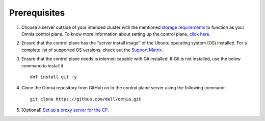 Prerequisites
=================

1. Choose a server outside of your intended cluster with the mentioned `storage requirements <UbuntuSpace.html>`_ to function as your Omnia control plane. To know more information about setting up the control plane, `click here <../setup_CP.html>`_.

2. Ensure that the control plane has the "server install image" of the Ubuntu operating system (OS) installed. For a complete list of supported OS versions, check out the `Support Matrix <../../Overview/SupportMatrix/OperatingSystems/index.html>`_.

3. Ensure that the control plane needs is internet-capable with Git installed. If Git is not installed, use the below command to install it. ::

    dnf install git -y

4. Clone the Omnia repository from GitHub on to the control plane server using the following command: ::

    git clone https://github.com/dell/omnia.git

5. [Optional] `Set up a proxy server for the CP <Setup_CP_proxy.html>`_.
